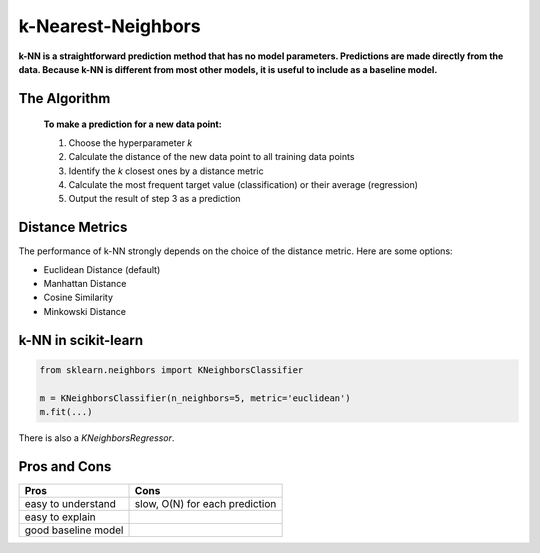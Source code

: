 
k-Nearest-Neighbors
===================

**k-NN is a straightforward prediction method that has no model parameters. 
Predictions are made directly from the data. 
Because k-NN is different from most other models, it is useful to include as a baseline model.**

The Algorithm
-------------

.. highlights::

   **To make a prediction for a new data point:**

   1. Choose the hyperparameter *k*
   2. Calculate the distance of the new data point to all training data points
   3. Identify the *k* closest ones by a distance metric
   4. Calculate the most frequent target value (classification) or their average (regression)
   5. Output the result of step 3 as a prediction


Distance Metrics
----------------

The performance of k-NN strongly depends on the choice of the distance metric.
Here are some options:

* Euclidean Distance (default)
* Manhattan Distance
* Cosine Similarity
* Minkowski Distance

k-NN in scikit-learn
--------------------

.. code:: python3

   from sklearn.neighbors import KNeighborsClassifier
   
   m = KNeighborsClassifier(n_neighbors=5, metric='euclidean')
   m.fit(...)


There is also a `KNeighborsRegressor`.


Pros and Cons
-------------

=================== ==============================
Pros                Cons
=================== ==============================
easy to understand  slow, O(N) for each prediction
easy to explain
good baseline model
=================== ==============================


.. seealso::

   `k-NN Infographic by Avik Jain <https://github.com/Avik-Jain/100-Days-Of-ML-Code/blob/master/Info-graphs/Day%207.jpg>`__


